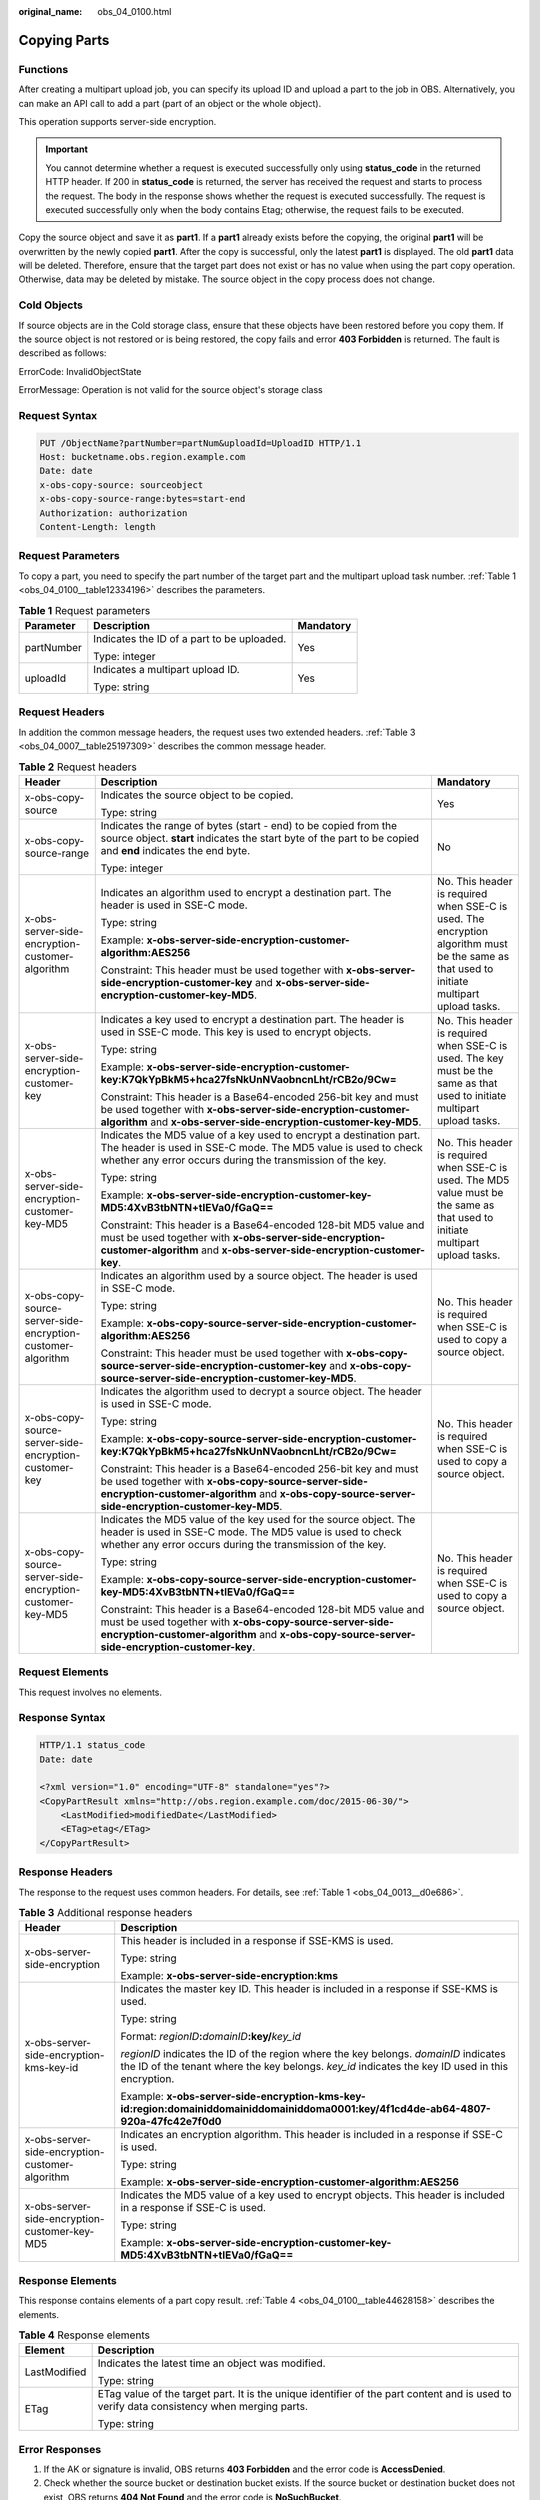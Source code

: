 :original_name: obs_04_0100.html

.. _obs_04_0100:

Copying Parts
=============

Functions
---------

After creating a multipart upload job, you can specify its upload ID and upload a part to the job in OBS. Alternatively, you can make an API call to add a part (part of an object or the whole object).

This operation supports server-side encryption.

.. important::

   You cannot determine whether a request is executed successfully only using **status_code** in the returned HTTP header. If 200 in **status_code** is returned, the server has received the request and starts to process the request. The body in the response shows whether the request is executed successfully. The request is executed successfully only when the body contains Etag; otherwise, the request fails to be executed.

Copy the source object and save it as **part1**. If a **part1** already exists before the copying, the original **part1** will be overwritten by the newly copied **part1**. After the copy is successful, only the latest **part1** is displayed. The old **part1** data will be deleted. Therefore, ensure that the target part does not exist or has no value when using the part copy operation. Otherwise, data may be deleted by mistake. The source object in the copy process does not change.

Cold Objects
------------

If source objects are in the Cold storage class, ensure that these objects have been restored before you copy them. If the source object is not restored or is being restored, the copy fails and error **403 Forbidden** is returned. The fault is described as follows:

ErrorCode: InvalidObjectState

ErrorMessage: Operation is not valid for the source object's storage class

Request Syntax
--------------

.. code-block:: text

   PUT /ObjectName?partNumber=partNum&uploadId=UploadID HTTP/1.1
   Host: bucketname.obs.region.example.com
   Date: date
   x-obs-copy-source: sourceobject
   x-obs-copy-source-range:bytes=start-end
   Authorization: authorization
   Content-Length: length

Request Parameters
------------------

To copy a part, you need to specify the part number of the target part and the multipart upload task number. :ref:`Table 1 <obs_04_0100__table12334196>` describes the parameters.

.. _obs_04_0100__table12334196:

.. table:: **Table 1** Request parameters

   +-----------------------+--------------------------------------------+-----------------------+
   | Parameter             | Description                                | Mandatory             |
   +=======================+============================================+=======================+
   | partNumber            | Indicates the ID of a part to be uploaded. | Yes                   |
   |                       |                                            |                       |
   |                       | Type: integer                              |                       |
   +-----------------------+--------------------------------------------+-----------------------+
   | uploadId              | Indicates a multipart upload ID.           | Yes                   |
   |                       |                                            |                       |
   |                       | Type: string                               |                       |
   +-----------------------+--------------------------------------------+-----------------------+

Request Headers
---------------

In addition the common message headers, the request uses two extended headers. :ref:`Table 3 <obs_04_0007__table25197309>` describes the common message header.

.. table:: **Table 2** Request headers

   +-------------------------------------------------------------+-----------------------------------------------------------------------------------------------------------------------------------------------------------------------------------------------------------------------------+--------------------------------------------------------------------------------------------------------------------------------------------+
   | Header                                                      | Description                                                                                                                                                                                                                 | Mandatory                                                                                                                                  |
   +=============================================================+=============================================================================================================================================================================================================================+============================================================================================================================================+
   | x-obs-copy-source                                           | Indicates the source object to be copied.                                                                                                                                                                                   | Yes                                                                                                                                        |
   |                                                             |                                                                                                                                                                                                                             |                                                                                                                                            |
   |                                                             | Type: string                                                                                                                                                                                                                |                                                                                                                                            |
   +-------------------------------------------------------------+-----------------------------------------------------------------------------------------------------------------------------------------------------------------------------------------------------------------------------+--------------------------------------------------------------------------------------------------------------------------------------------+
   | x-obs-copy-source-range                                     | Indicates the range of bytes (start - end) to be copied from the source object. **start** indicates the start byte of the part to be copied and **end** indicates the end byte.                                             | No                                                                                                                                         |
   |                                                             |                                                                                                                                                                                                                             |                                                                                                                                            |
   |                                                             | Type: integer                                                                                                                                                                                                               |                                                                                                                                            |
   +-------------------------------------------------------------+-----------------------------------------------------------------------------------------------------------------------------------------------------------------------------------------------------------------------------+--------------------------------------------------------------------------------------------------------------------------------------------+
   | x-obs-server-side-encryption-customer-algorithm             | Indicates an algorithm used to encrypt a destination part. The header is used in SSE-C mode.                                                                                                                                | No. This header is required when SSE-C is used. The encryption algorithm must be the same as that used to initiate multipart upload tasks. |
   |                                                             |                                                                                                                                                                                                                             |                                                                                                                                            |
   |                                                             | Type: string                                                                                                                                                                                                                |                                                                                                                                            |
   |                                                             |                                                                                                                                                                                                                             |                                                                                                                                            |
   |                                                             | Example: **x-obs-server-side-encryption-customer-algorithm:AES256**                                                                                                                                                         |                                                                                                                                            |
   |                                                             |                                                                                                                                                                                                                             |                                                                                                                                            |
   |                                                             | Constraint: This header must be used together with **x-obs-server-side-encryption-customer-key** and **x-obs-server-side-encryption-customer-key-MD5**.                                                                     |                                                                                                                                            |
   +-------------------------------------------------------------+-----------------------------------------------------------------------------------------------------------------------------------------------------------------------------------------------------------------------------+--------------------------------------------------------------------------------------------------------------------------------------------+
   | x-obs-server-side-encryption-customer-key                   | Indicates a key used to encrypt a destination part. The header is used in SSE-C mode. This key is used to encrypt objects.                                                                                                  | No. This header is required when SSE-C is used. The key must be the same as that used to initiate multipart upload tasks.                  |
   |                                                             |                                                                                                                                                                                                                             |                                                                                                                                            |
   |                                                             | Type: string                                                                                                                                                                                                                |                                                                                                                                            |
   |                                                             |                                                                                                                                                                                                                             |                                                                                                                                            |
   |                                                             | Example: **x-obs-server-side-encryption-customer-key:K7QkYpBkM5+hca27fsNkUnNVaobncnLht/rCB2o/9Cw=**                                                                                                                         |                                                                                                                                            |
   |                                                             |                                                                                                                                                                                                                             |                                                                                                                                            |
   |                                                             | Constraint: This header is a Base64-encoded 256-bit key and must be used together with **x-obs-server-side-encryption-customer-algorithm** and **x-obs-server-side-encryption-customer-key-MD5**.                           |                                                                                                                                            |
   +-------------------------------------------------------------+-----------------------------------------------------------------------------------------------------------------------------------------------------------------------------------------------------------------------------+--------------------------------------------------------------------------------------------------------------------------------------------+
   | x-obs-server-side-encryption-customer-key-MD5               | Indicates the MD5 value of a key used to encrypt a destination part. The header is used in SSE-C mode. The MD5 value is used to check whether any error occurs during the transmission of the key.                          | No. This header is required when SSE-C is used. The MD5 value must be the same as that used to initiate multipart upload tasks.            |
   |                                                             |                                                                                                                                                                                                                             |                                                                                                                                            |
   |                                                             | Type: string                                                                                                                                                                                                                |                                                                                                                                            |
   |                                                             |                                                                                                                                                                                                                             |                                                                                                                                            |
   |                                                             | Example: **x-obs-server-side-encryption-customer-key-MD5:4XvB3tbNTN+tIEVa0/fGaQ==**                                                                                                                                         |                                                                                                                                            |
   |                                                             |                                                                                                                                                                                                                             |                                                                                                                                            |
   |                                                             | Constraint: This header is a Base64-encoded 128-bit MD5 value and must be used together with **x-obs-server-side-encryption-customer-algorithm** and **x-obs-server-side-encryption-customer-key**.                         |                                                                                                                                            |
   +-------------------------------------------------------------+-----------------------------------------------------------------------------------------------------------------------------------------------------------------------------------------------------------------------------+--------------------------------------------------------------------------------------------------------------------------------------------+
   | x-obs-copy-source-server-side-encryption-customer-algorithm | Indicates an algorithm used by a source object. The header is used in SSE-C mode.                                                                                                                                           | No. This header is required when SSE-C is used to copy a source object.                                                                    |
   |                                                             |                                                                                                                                                                                                                             |                                                                                                                                            |
   |                                                             | Type: string                                                                                                                                                                                                                |                                                                                                                                            |
   |                                                             |                                                                                                                                                                                                                             |                                                                                                                                            |
   |                                                             | Example: **x-obs-copy-source-server-side-encryption-customer-algorithm:AES256**                                                                                                                                             |                                                                                                                                            |
   |                                                             |                                                                                                                                                                                                                             |                                                                                                                                            |
   |                                                             | Constraint: This header must be used together with **x-obs-copy-source-server-side-encryption-customer-key** and **x-obs-copy-source-server-side-encryption-customer-key-MD5**.                                             |                                                                                                                                            |
   +-------------------------------------------------------------+-----------------------------------------------------------------------------------------------------------------------------------------------------------------------------------------------------------------------------+--------------------------------------------------------------------------------------------------------------------------------------------+
   | x-obs-copy-source-server-side-encryption-customer-key       | Indicates the algorithm used to decrypt a source object. The header is used in SSE-C mode.                                                                                                                                  | No. This header is required when SSE-C is used to copy a source object.                                                                    |
   |                                                             |                                                                                                                                                                                                                             |                                                                                                                                            |
   |                                                             | Type: string                                                                                                                                                                                                                |                                                                                                                                            |
   |                                                             |                                                                                                                                                                                                                             |                                                                                                                                            |
   |                                                             | Example: **x-obs-copy-source-server-side-encryption-customer-key:K7QkYpBkM5+hca27fsNkUnNVaobncnLht/rCB2o/9Cw=**                                                                                                             |                                                                                                                                            |
   |                                                             |                                                                                                                                                                                                                             |                                                                                                                                            |
   |                                                             | Constraint: This header is a Base64-encoded 256-bit key and must be used together with **x-obs-copy-source-server-side-encryption-customer-algorithm** and **x-obs-copy-source-server-side-encryption-customer-key-MD5**.   |                                                                                                                                            |
   +-------------------------------------------------------------+-----------------------------------------------------------------------------------------------------------------------------------------------------------------------------------------------------------------------------+--------------------------------------------------------------------------------------------------------------------------------------------+
   | x-obs-copy-source-server-side-encryption-customer-key-MD5   | Indicates the MD5 value of the key used for the source object. The header is used in SSE-C mode. The MD5 value is used to check whether any error occurs during the transmission of the key.                                | No. This header is required when SSE-C is used to copy a source object.                                                                    |
   |                                                             |                                                                                                                                                                                                                             |                                                                                                                                            |
   |                                                             | Type: string                                                                                                                                                                                                                |                                                                                                                                            |
   |                                                             |                                                                                                                                                                                                                             |                                                                                                                                            |
   |                                                             | Example: **x-obs-copy-source-server-side-encryption-customer-key-MD5:4XvB3tbNTN+tIEVa0/fGaQ==**                                                                                                                             |                                                                                                                                            |
   |                                                             |                                                                                                                                                                                                                             |                                                                                                                                            |
   |                                                             | Constraint: This header is a Base64-encoded 128-bit MD5 value and must be used together with **x-obs-copy-source-server-side-encryption-customer-algorithm** and **x-obs-copy-source-server-side-encryption-customer-key**. |                                                                                                                                            |
   +-------------------------------------------------------------+-----------------------------------------------------------------------------------------------------------------------------------------------------------------------------------------------------------------------------+--------------------------------------------------------------------------------------------------------------------------------------------+

Request Elements
----------------

This request involves no elements.

Response Syntax
---------------

.. code-block::

   HTTP/1.1 status_code
   Date: date

   <?xml version="1.0" encoding="UTF-8" standalone="yes"?>
   <CopyPartResult xmlns="http://obs.region.example.com/doc/2015-06-30/">
       <LastModified>modifiedDate</LastModified>
       <ETag>etag</ETag>
   </CopyPartResult>

Response Headers
----------------

The response to the request uses common headers. For details, see :ref:`Table 1 <obs_04_0013__d0e686>`.

.. table:: **Table 3** Additional response headers

   +-------------------------------------------------+------------------------------------------------------------------------------------------------------------------------------------------------------------------------------------------+
   | Header                                          | Description                                                                                                                                                                              |
   +=================================================+==========================================================================================================================================================================================+
   | x-obs-server-side-encryption                    | This header is included in a response if SSE-KMS is used.                                                                                                                                |
   |                                                 |                                                                                                                                                                                          |
   |                                                 | Type: string                                                                                                                                                                             |
   |                                                 |                                                                                                                                                                                          |
   |                                                 | Example: **x-obs-server-side-encryption:kms**                                                                                                                                            |
   +-------------------------------------------------+------------------------------------------------------------------------------------------------------------------------------------------------------------------------------------------+
   | x-obs-server-side-encryption-kms-key-id         | Indicates the master key ID. This header is included in a response if SSE-KMS is used.                                                                                                   |
   |                                                 |                                                                                                                                                                                          |
   |                                                 | Type: string                                                                                                                                                                             |
   |                                                 |                                                                                                                                                                                          |
   |                                                 | Format: *regionID*\ **:**\ *domainID*\ **:key/**\ *key_id*                                                                                                                               |
   |                                                 |                                                                                                                                                                                          |
   |                                                 | *regionID* indicates the ID of the region where the key belongs. *domainID* indicates the ID of the tenant where the key belongs. *key_id* indicates the key ID used in this encryption. |
   |                                                 |                                                                                                                                                                                          |
   |                                                 | Example: **x-obs-server-side-encryption-kms-key-id:region:domainiddomainiddomainiddoma0001:key/4f1cd4de-ab64-4807-920a-47fc42e7f0d0**                                                    |
   +-------------------------------------------------+------------------------------------------------------------------------------------------------------------------------------------------------------------------------------------------+
   | x-obs-server-side-encryption-customer-algorithm | Indicates an encryption algorithm. This header is included in a response if SSE-C is used.                                                                                               |
   |                                                 |                                                                                                                                                                                          |
   |                                                 | Type: string                                                                                                                                                                             |
   |                                                 |                                                                                                                                                                                          |
   |                                                 | Example: **x-obs-server-side-encryption-customer-algorithm:AES256**                                                                                                                      |
   +-------------------------------------------------+------------------------------------------------------------------------------------------------------------------------------------------------------------------------------------------+
   | x-obs-server-side-encryption-customer-key-MD5   | Indicates the MD5 value of a key used to encrypt objects. This header is included in a response if SSE-C is used.                                                                        |
   |                                                 |                                                                                                                                                                                          |
   |                                                 | Type: string                                                                                                                                                                             |
   |                                                 |                                                                                                                                                                                          |
   |                                                 | Example: **x-obs-server-side-encryption-customer-key-MD5:4XvB3tbNTN+tIEVa0/fGaQ==**                                                                                                      |
   +-------------------------------------------------+------------------------------------------------------------------------------------------------------------------------------------------------------------------------------------------+

Response Elements
-----------------

This response contains elements of a part copy result. :ref:`Table 4 <obs_04_0100__table44628158>` describes the elements.

.. _obs_04_0100__table44628158:

.. table:: **Table 4** Response elements

   +-----------------------------------+-------------------------------------------------------------------------------------------------------------------------------------------+
   | Element                           | Description                                                                                                                               |
   +===================================+===========================================================================================================================================+
   | LastModified                      | Indicates the latest time an object was modified.                                                                                         |
   |                                   |                                                                                                                                           |
   |                                   | Type: string                                                                                                                              |
   +-----------------------------------+-------------------------------------------------------------------------------------------------------------------------------------------+
   | ETag                              | ETag value of the target part. It is the unique identifier of the part content and is used to verify data consistency when merging parts. |
   |                                   |                                                                                                                                           |
   |                                   | Type: string                                                                                                                              |
   +-----------------------------------+-------------------------------------------------------------------------------------------------------------------------------------------+

Error Responses
---------------

#. If the AK or signature is invalid, OBS returns **403 Forbidden** and the error code is **AccessDenied**.
#. Check whether the source bucket or destination bucket exists. If the source bucket or destination bucket does not exist, OBS returns **404 Not Found** and the error code is **NoSuchBucket**.
#. If the source object does not exist, OBS returns **404 Not Found** and the error code is **NoSuchKey**.
#. If the user does not have the read permission for the specified object, OBS returns **403 Forbidden** and the error code is **AccessDenied**.
#. If the user does not have the write permission for the destination bucket, OBS returns **403 Forbidden** and the error code is **AccessDenied**.
#. If the specified task does not exist, OBS returns **404 Not Found** and the error code is **NoSuchUpload**.
#. If the user is not the initiator of the multipart upload task, OBS returns **403 Forbidden** and the error code is **AccessDenied**.
#. When the size of a copied part has exceeded 5 GB, OBS returns **400 Bad Request**.
#. If a part number is not within the range from 1 to 10000, OBS returns error code **400 Bad Request**.

Other errors are included in :ref:`Table 2 <obs_04_0115__d0e843>`.

Sample Request
--------------

.. code-block:: text

   PUT /tobject02?partNumber=2&uploadId=00000163D40171ED8DF4050919BD02B8 HTTP/1.1
   User-Agent: curl/7.29.0
   Host: examplebucket.obs.region.example.com
   Accept: */*
   Date: WED, 01 Jul 2015 05:16:32 GMT
   Authorization: OBS H4IPJX0TQTHTHEBQQCEC:dSnpnNpawDSsLg/xXxaqFzrAmMw=
   x-obs-copy-source: /destbucket/object01

Sample Response
---------------

::

   HTTP/1.1 200 OK
   Server: OBS
   x-obs-request-id: 8DF400000163D40ABBD20405D30B0542
   x-obs-id-2: 32AAAQAAEAABAAAQAAEAABAAAQAAEAABCTIJpD2efLy5o8sTTComwBb2He0j11Ne
   Content-Type: application/xml
   Date: WED, 01 Jul 2015 05:16:32 GMT
   Transfer-Encoding: chunked

   <?xml version="1.0" encoding="UTF-8" standalone="yes"?>
   <CopyPartResult xmlns="http://obs.example.com/doc/2015-06-30/">
     <LastModified>2015-07-01T05:16:32.344Z</LastModified>
     <ETag>"3b46eaf02d3b6b1206078bb86a7b7013"</ETag>
   </CopyPartResult>
